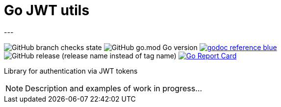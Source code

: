 = Go JWT utils
---

image:https://img.shields.io/github/checks-status/itbasis/go-jwt-auth/main[GitHub branch checks state]
image:https://img.shields.io/github/go-mod/go-version/itbasis/go-jwt-auth[GitHub go.mod Go version]
image:https://img.shields.io/badge/godoc-reference-blue.svg[link=https://pkg.go.dev/github.com/itbasis/go-jwt-auth]
image:https://img.shields.io/github/v/release/itbasis/go-jwt-auth?include_prereleases[GitHub release (release name instead of tag name)]
https://goreportcard.com/report/github.com/itbasis/go-jwt-auth[image:https://goreportcard.com/badge/github.com/itbasis/go-jwt-auth[Go Report Card]]

Library for authentication via JWT tokens

[NOTE]
====
Description and examples of work in progress...
====
